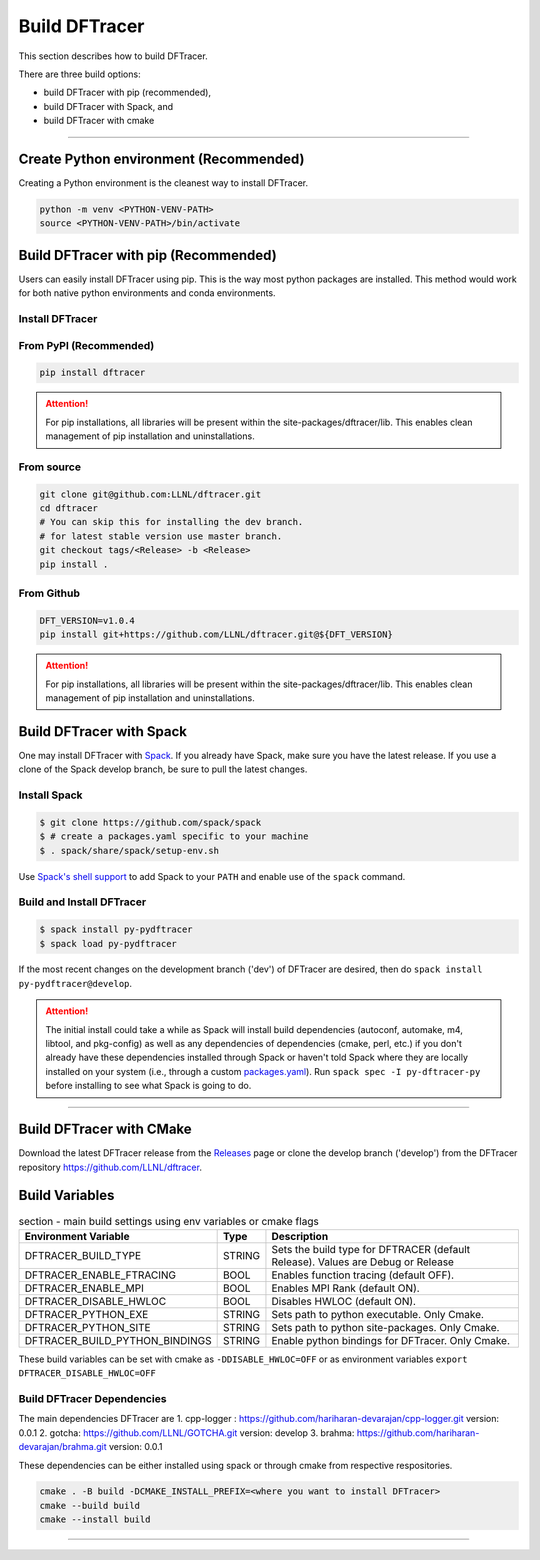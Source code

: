 ===================
Build DFTracer
===================

This section describes how to build DFTracer.

There are three build options:

- build DFTracer with pip (recommended),
- build DFTracer with Spack, and
- build DFTracer with cmake

----------

------------------------------------------
Create Python environment (Recommended)
------------------------------------------
Creating a Python environment is the cleanest way to install DFTracer.

.. code-block:: Bash

    python -m venv <PYTHON-VENV-PATH>
    source <PYTHON-VENV-PATH>/bin/activate


------------------------------------------
Build DFTracer with pip (Recommended)
------------------------------------------

Users can easily install DFTracer using pip. This is the way most python packages are installed.
This method would work for both native python environments and conda environments.


Install DFTracer
*******************************

From PyPI (Recommended)
************************

.. code-block:: Bash

    pip install dftracer

.. attention::

    For pip installations, all libraries will be present within the site-packages/dftracer/lib.
    This enables clean management of pip installation and uninstallations.

From source
************

.. code-block:: Bash

    git clone git@github.com:LLNL/dftracer.git
    cd dftracer
    # You can skip this for installing the dev branch.
    # for latest stable version use master branch.
    git checkout tags/<Release> -b <Release>
    pip install .

From Github
************

.. code-block:: Bash

  DFT_VERSION=v1.0.4
  pip install git+https://github.com/LLNL/dftracer.git@${DFT_VERSION}

.. attention::

    For pip installations, all libraries will be present within the site-packages/dftracer/lib.
    This enables clean management of pip installation and uninstallations.

-----------------------------------------
Build DFTracer with Spack
-----------------------------------------


One may install DFTracer with Spack_.
If you already have Spack, make sure you have the latest release.
If you use a clone of the Spack develop branch, be sure to pull the latest changes.

.. _build-label:

Install Spack
*************
.. code-block:: Bash

    $ git clone https://github.com/spack/spack
    $ # create a packages.yaml specific to your machine
    $ . spack/share/spack/setup-env.sh

Use `Spack's shell support`_ to add Spack to your ``PATH`` and enable use of the
``spack`` command.

Build and Install DFTracer
*******************************

.. code-block:: Bash

    $ spack install py-pydftracer
    $ spack load py-pydftracer

If the most recent changes on the development branch ('dev') of DFTracer are
desired, then do ``spack install py-pydftracer@develop``.

.. attention::

    The initial install could take a while as Spack will install build
    dependencies (autoconf, automake, m4, libtool, and pkg-config) as well as
    any dependencies of dependencies (cmake, perl, etc.) if you don't already
    have these dependencies installed through Spack or haven't told Spack where
    they are locally installed on your system (i.e., through a custom
    packages.yaml_).
    Run ``spack spec -I py-dftracer-py`` before installing to see what Spack is going
    to do.

----------

------------------------------
Build DFTracer with CMake
------------------------------

Download the latest DFTracer release from the Releases_ page or clone the develop
branch ('develop') from the DFTracer repository
`https://github.com/LLNL/dftracer <https://github.com/LLNL/dftracer>`_.

---------------
Build Variables
---------------

.. table:: section - main build settings using env variables or cmake flags
   :widths: auto

   ================================ ======  ===========================================================================
   Environment Variable             Type    Description
   ================================ ======  ===========================================================================
   DFTRACER_BUILD_TYPE              STRING  Sets the build type for DFTRACER (default Release). Values are Debug or Release
   DFTRACER_ENABLE_FTRACING         BOOL    Enables function tracing (default OFF).
   DFTRACER_ENABLE_MPI              BOOL    Enables MPI Rank (default ON).
   DFTRACER_DISABLE_HWLOC           BOOL    Disables HWLOC (default ON).
   DFTRACER_PYTHON_EXE              STRING  Sets path to python executable. Only Cmake.
   DFTRACER_PYTHON_SITE             STRING  Sets path to python site-packages. Only Cmake.
   DFTRACER_BUILD_PYTHON_BINDINGS   STRING  Enable python bindings for DFTracer. Only Cmake.
   ================================ ======  ===========================================================================

These build variables can be set with cmake as ``-DDISABLE_HWLOC=OFF`` or as environment variables ``export DFTRACER_DISABLE_HWLOC=OFF``

Build DFTracer Dependencies
********************************

The main dependencies DFTracer are
1. cpp-logger : `https://github.com/hariharan-devarajan/cpp-logger.git <https://github.com/hariharan-devarajan/cpp-logger.git>`_ version: 0.0.1
2. gotcha: `https://github.com/LLNL/GOTCHA.git <https://github.com/LLNL/GOTCHA.git>`_ version: develop
3. brahma: `https://github.com/hariharan-devarajan/brahma.git <https://github.com/hariharan-devarajan/brahma.git>`_ version: 0.0.1

These dependencies can be either installed using spack or through cmake from respective respositories.

.. code-block:: Bash
    
    cmake . -B build -DCMAKE_INSTALL_PREFIX=<where you want to install DFTracer>
    cmake --build build
    cmake --install build

-----------

.. explicit external hyperlink targets

.. _Releases: https://github.com/LLNL/dftracer/releases
.. _Spack: https://github.com/spack/spack
.. _Spack's shell support: https://spack.readthedocs.io/en/latest/getting_started.html#add-spack-to-the-shell
.. _packages.yaml: https://spack.readthedocs.io/en/latest/build_settings.html#external-packages
